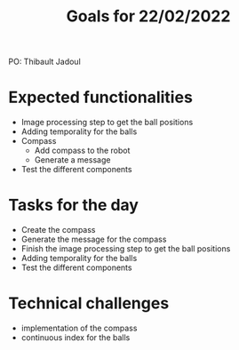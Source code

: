  #+TITLE: Goals for 22/02/2022

PO: Thibault Jadoul

* Expected functionalities
 - Image processing step to get the ball positions
 - Adding temporality for the balls
 - Compass
  - Add compass to the robot
  - Generate a message
 - Test the different components
 
* Tasks for the day
 - Create the compass
 - Generate the message for the compass
 - Finish the image processing step to get the ball positions
 - Adding temporality for the balls
 - Test the different components

* Technical challenges
 - implementation of the compass
 - continuous index for the balls
